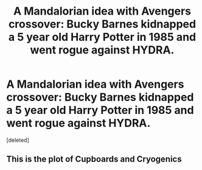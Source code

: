 #+TITLE: A Mandalorian idea with Avengers crossover: Bucky Barnes kidnapped a 5 year old Harry Potter in 1985 and went rogue against HYDRA.

* A Mandalorian idea with Avengers crossover: Bucky Barnes kidnapped a 5 year old Harry Potter in 1985 and went rogue against HYDRA.
:PROPERTIES:
:Score: 1
:DateUnix: 1582511286.0
:DateShort: 2020-Feb-24
:FlairText: Prompt
:END:
[deleted]


** This is the plot of Cupboards and Cryogenics
:PROPERTIES:
:Author: Gilgamesh-the-epic
:Score: 1
:DateUnix: 1582515083.0
:DateShort: 2020-Feb-24
:END:
